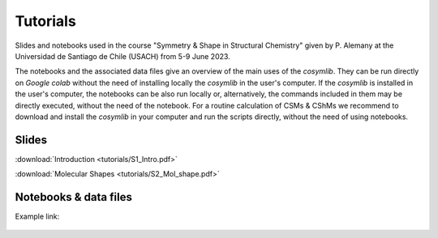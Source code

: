 .. highlight:: rst

Tutorials
=========

Slides and notebooks used in the course "Symmetry & Shape in Structural Chemistry"
given by P. Alemany at the Universidad de Santiago de Chile (USACH) from 5-9 June 2023.

The notebooks and the associated data files give an overview of the main uses of
the *cosymlib*. They can be run directly on *Google colab* without the need of installing
locally the *cosymlib* in the user's computer. If the *cosymlib* is installed in the user's computer,
the notebooks can be also run locally or, alternatively, the commands included in them may
be directly executed, without the need of the notebook. For a routine calculation of CSMs & CShMs
we recommend to download and install the *cosymlib* in your computer and run the scripts
directly, without the need of using notebooks.

Slides
------

:download:`Introduction <tutorials/S1_Intro.pdf>`

:download:`Molecular Shapes <tutorials/S2_Mol_shape.pdf>`


Notebooks & data files
----------------------

Example link:

.. figure:: https://colab.research.google.com/assets/colab-badge.svg
    :target: http://colab.research.google.com/github/GrupEstructuraElectronicaSimetria/cosymlib/blob/pere_tutorial/docs/tutorials/test_tutorial.ipynb

